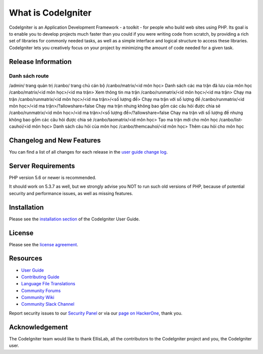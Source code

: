 ###################
What is CodeIgniter
###################

CodeIgniter is an Application Development Framework - a toolkit - for people
who build web sites using PHP. Its goal is to enable you to develop projects
much faster than you could if you were writing code from scratch, by providing
a rich set of libraries for commonly needed tasks, as well as a simple
interface and logical structure to access these libraries. CodeIgniter lets
you creatively focus on your project by minimizing the amount of code needed
for a given task.

*******************
Release Information
*******************

Danh sách route
===============

/admin/ trang quản trị
/canbo/ trang chủ cán bộ
/canbo/matrix/<id môn học> Danh sách các ma trận đã lưu của môn học
/canbo/matrix/<id môn học>/<id ma trận> Xem thông tin ma trận
/canbo/runmatrix/<id môn học>/<id ma trận> Chạy ma trận
/canbo/runmatrix/<id môn học>/<id ma trận>/<số lượng đề> Chạy ma trận với số lượng đề
/canbo/runmatrix/<id môn học>/<id ma trận>/?allowshare=false Chạy ma trận nhưng không bao gồm các câu hỏi được chia sẻ
/canbo/runmatrix/<id môn học>/<id ma trận>/<số lượng đề>/?allowshare=false Chạy ma trận với số lượng đề nhưng không bao gồm các câu hỏi được chia sẻ
/canbo/taomatrix/<id môn học> Tạo ma trận mới cho môn học
/canbo/list-cauhoi/<id môn học> Danh sách câu hỏi của môn học
/canbo/themcauhoi/<id môn học> Thêm cau hỏi cho môn học

**************************
Changelog and New Features
**************************

You can find a list of all changes for each release in the `user
guide change log <https://github.com/bcit-ci/CodeIgniter/blob/develop/user_guide_src/source/changelog.rst>`_.

*******************
Server Requirements
*******************

PHP version 5.6 or newer is recommended.

It should work on 5.3.7 as well, but we strongly advise you NOT to run
such old versions of PHP, because of potential security and performance
issues, as well as missing features.

************
Installation
************

Please see the `installation section <https://codeigniter.com/userguide3/installation/index.html>`_
of the CodeIgniter User Guide.

*******
License
*******

Please see the `license
agreement <https://github.com/bcit-ci/CodeIgniter/blob/develop/user_guide_src/source/license.rst>`_.

*********
Resources
*********

-  `User Guide <https://codeigniter.com/docs>`_
-  `Contributing Guide <https://github.com/bcit-ci/CodeIgniter/blob/develop/contributing.md>`_
-  `Language File Translations <https://github.com/bcit-ci/codeigniter3-translations>`_
-  `Community Forums <http://forum.codeigniter.com/>`_
-  `Community Wiki <https://github.com/bcit-ci/CodeIgniter/wiki>`_
-  `Community Slack Channel <https://codeigniterchat.slack.com>`_

Report security issues to our `Security Panel <mailto:security@codeigniter.com>`_
or via our `page on HackerOne <https://hackerone.com/codeigniter>`_, thank you.

***************
Acknowledgement
***************

The CodeIgniter team would like to thank EllisLab, all the
contributors to the CodeIgniter project and you, the CodeIgniter user.
